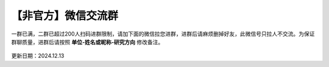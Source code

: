 【非官方】微信交流群
===============================

一群已满，二群已超过200人扫码进群限制，请加下面的微信拉您进群，进群后请麻烦删掉好友，此微信号只拉人不交流。为保证群聊质量，进群后请按照 **单位-姓名或昵称-研究方向** 修改备注。

.. figure:: ../_static/wechat-jjdttx.png
   :width: 500px
   :align: center
   :alt: 微信交流群二维码

更新日期：2024.12.13
